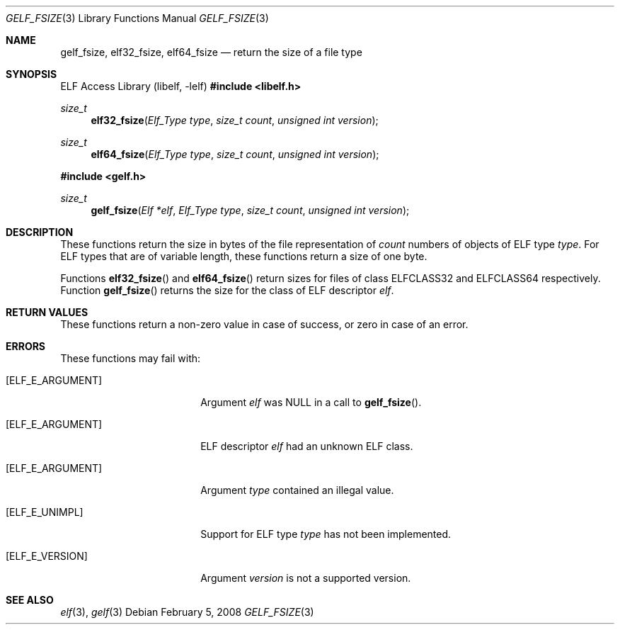 .\" Copyright (c) 2006,2008 Joseph Koshy.  All rights reserved.
.\"
.\" Redistribution and use in source and binary forms, with or without
.\" modification, are permitted provided that the following conditions
.\" are met:
.\" 1. Redistributions of source code must retain the above copyright
.\"    notice, this list of conditions and the following disclaimer.
.\" 2. Redistributions in binary form must reproduce the above copyright
.\"    notice, this list of conditions and the following disclaimer in the
.\"    documentation and/or other materials provided with the distribution.
.\"
.\" This software is provided by Joseph Koshy ``as is'' and
.\" any express or implied warranties, including, but not limited to, the
.\" implied warranties of merchantability and fitness for a particular purpose
.\" are disclaimed.  in no event shall Joseph Koshy be liable
.\" for any direct, indirect, incidental, special, exemplary, or consequential
.\" damages (including, but not limited to, procurement of substitute goods
.\" or services; loss of use, data, or profits; or business interruption)
.\" however caused and on any theory of liability, whether in contract, strict
.\" liability, or tort (including negligence or otherwise) arising in any way
.\" out of the use of this software, even if advised of the possibility of
.\" such damage.
.\"
.\" $Id: gelf_fsize.3,v 1.2 2025/06/10 17:19:45 schwarze Exp $
.\"
.Dd February 5, 2008
.Dt GELF_FSIZE 3
.Os
.Sh NAME
.Nm gelf_fsize ,
.Nm elf32_fsize ,
.Nm elf64_fsize
.Nd return the size of a file type
.Sh SYNOPSIS
.Lb libelf
.In libelf.h
.Ft size_t
.Fn elf32_fsize "Elf_Type type" "size_t count" "unsigned int version"
.Ft size_t
.Fn elf64_fsize "Elf_Type type" "size_t count" "unsigned int version"
.In gelf.h
.Ft size_t
.Fn gelf_fsize "Elf *elf" "Elf_Type type" "size_t count" "unsigned int version"
.Sh DESCRIPTION
These functions return the size in bytes of the file representation of
.Ar count
numbers of objects of ELF type
.Ar type .
For ELF types that are of variable length, these functions return a
size of one byte.
.Pp
Functions
.Fn elf32_fsize
and
.Fn elf64_fsize
return sizes for files of class
.Dv ELFCLASS32
and
.Dv ELFCLASS64
respectively.
Function
.Fn gelf_fsize
returns the size for the class of ELF descriptor
.Ar elf .
.Sh RETURN VALUES
These functions return a non-zero value in case of success, or zero in
case of an error.
.Sh ERRORS
These functions may fail with:
.Bl -tag -width "[ELF_E_RESOURCE]"
.It Bq Er ELF_E_ARGUMENT
Argument
.Ar elf
was NULL in a call to
.Fn gelf_fsize .
.It Bq Er ELF_E_ARGUMENT
ELF descriptor
.Ar elf
had an unknown ELF class.
.It Bq Er ELF_E_ARGUMENT
Argument
.Ar type
contained an illegal value.
.It Bq Er ELF_E_UNIMPL
Support for ELF type
.Ar type
has not been implemented.
.It Bq Er ELF_E_VERSION
Argument
.Ar version
is not a supported version.
.El
.Sh SEE ALSO
.Xr elf 3 ,
.Xr gelf 3
